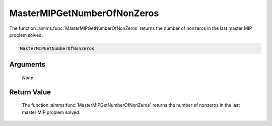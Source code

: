 .. aimms:function:: MasterMIPGetNumberOfNonZeros(None)

.. _MasterMIPGetNumberOfNonZeros:

MasterMIPGetNumberOfNonZeros
============================

The function :aimms:func:`MasterMIPGetNumberOfNonZeros` returns the number of
nonzeros in the last master MIP problem solved.

.. code-block:: aimms

    MasterMIPGetNumberOfNonZeros

Arguments
---------

    *None*

Return Value
------------

    The function :aimms:func:`MasterMIPGetNumberOfNonZeros` returns the number of
    nonzeros in the last master MIP problem solved.
